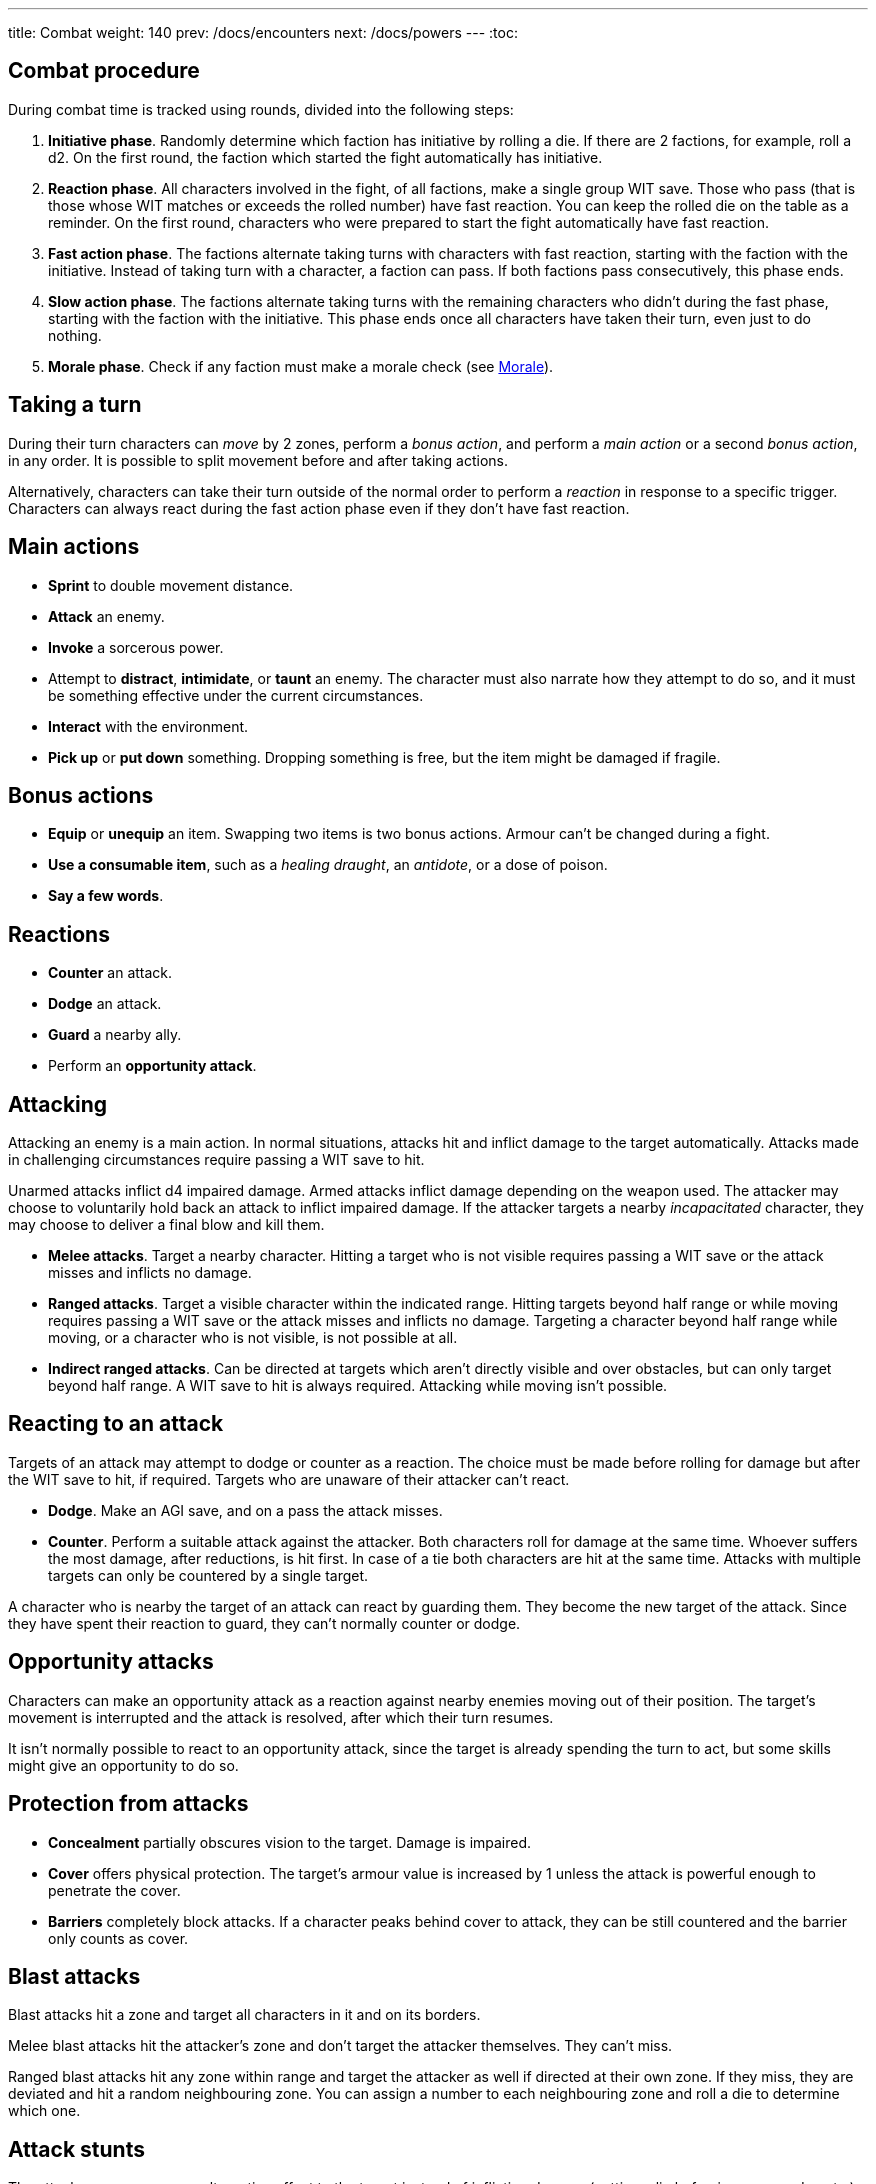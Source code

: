 ---
title: Combat
weight: 140
prev: /docs/encounters
next: /docs/powers
---
:toc:

== Combat procedure

During combat time is tracked using rounds, divided into the following steps:

. *Initiative phase*.
Randomly determine which faction has initiative by rolling a die.
If there are 2 factions, for example, roll a d2.
On the first round, the faction which started the fight automatically has initiative.

. *Reaction phase*.
All characters involved in the fight, of all factions, make a single group WIT save.
Those who pass (that is those whose WIT matches or exceeds the rolled number) have fast reaction.
You can keep the rolled die on the table as a reminder.
On the first round, characters who were prepared to start the fight automatically have fast reaction.

. *Fast action phase*.
The factions alternate taking turns with characters with fast reaction, starting with the faction with the initiative.
Instead of taking turn with a character, a faction can pass.
If both factions pass consecutively, this phase ends.

. *Slow action phase*.
The factions alternate taking turns with the remaining characters who didn't during the fast phase, starting with the faction with the initiative.
This phase ends once all characters have taken their turn, even just to do nothing.

. *Morale phase*.
Check if any faction must make a morale check (see <<_morale>>).


== Taking a turn

During their turn characters can _move_ by 2 zones, perform a _bonus action_, and perform a _main action_ or a second _bonus action_, in any order.
It is possible to split movement before and after taking actions.

Alternatively, characters can take their turn outside of the normal order to perform a _reaction_ in response to a specific trigger.
Characters can always react during the fast action phase even if they don't have fast reaction.


== Main actions

* *Sprint* to double movement distance.

* *Attack* an enemy.

* *Invoke* a sorcerous power.

* Attempt to *distract*, *intimidate*, or *taunt* an enemy.
The character must also narrate how they attempt to do so, and it must be something effective under the current circumstances.

* *Interact* with the environment.

* *Pick up* or *put down* something.
Dropping something is free, but the item might be damaged if fragile.


== Bonus actions

* *Equip* or *unequip* an item.
Swapping two items is two bonus actions.
Armour can't be changed during a fight.

* *Use a consumable item*, such as a _healing draught_, an _antidote_, or a dose of poison.

* *Say a few words*.


== Reactions

* *Counter* an attack.

* *Dodge* an attack.

* *Guard* a nearby ally.

* Perform an *opportunity attack*.


== Attacking

Attacking an enemy is a main action.
In normal situations, attacks hit and inflict damage to the target automatically.
Attacks made in challenging circumstances require passing a WIT save to hit.

Unarmed attacks inflict d4 impaired damage.
Armed attacks inflict damage depending on the weapon used.
The attacker may choose to voluntarily hold back an attack to inflict impaired damage.
If the attacker targets a nearby _incapacitated_ character, they may choose to deliver a final blow and kill them.

* *Melee attacks*.
Target a nearby character.
Hitting a target who is not visible requires passing a WIT save or the attack misses and inflicts no damage.

* *Ranged attacks*.
Target a visible character within the indicated range.
Hitting targets beyond half range or while moving requires passing a WIT save or the attack misses and inflicts no damage.
Targeting a character beyond half range while moving, or a character who is not visible, is not possible at all.

* *Indirect ranged attacks*.
Can be directed at targets which aren't directly visible and over obstacles, but can only target beyond half range.
A WIT save to hit is always required.
Attacking while moving isn't possible.


== Reacting to an attack

Targets of an attack may attempt to dodge or counter as a reaction.
The choice must be made before rolling for damage but after the WIT save to hit, if required.
Targets who are unaware of their attacker can't react.

* *Dodge*.
Make an AGI save, and on a pass the attack misses.

* *Counter*.
Perform a suitable attack against the attacker.
Both characters roll for damage at the same time.
Whoever suffers the most damage, after reductions, is hit first.
In case of a tie both characters are hit at the same time.
Attacks with multiple targets can only be countered by a single target.

A character who is nearby the target of an attack can react by guarding them.
They become the new target of the attack.
Since they have spent their reaction to guard, they can't normally counter or dodge.


== Opportunity attacks

Characters can make an opportunity attack as a reaction against nearby enemies moving out of their position.
The target's movement is interrupted and the attack is resolved, after which their turn resumes.

It isn't normally possible to react to an opportunity attack, since the target is already spending the turn to act, but some skills might give an opportunity to do so.


== Protection from attacks

* *Concealment* partially obscures vision to the target.
Damage is impaired.

* *Cover* offers physical protection.
The target's armour value is increased by 1 unless the attack is powerful enough to penetrate the cover.

* *Barriers* completely block attacks.
If a character peaks behind cover to attack, they can be still countered and the barrier only counts as cover.


== Blast attacks

Blast attacks hit a zone and target all characters in it and on its borders.

Melee blast attacks hit the attacker's zone and don't target the attacker themselves.
They can't miss.

Ranged blast attacks hit any zone within range and target the attacker as well if directed at their own zone.
If they miss, they are deviated and hit a random neighbouring zone.
You can assign a number to each neighbouring zone and roll a die to determine which one.


== Attack stunts

The attacker can propose an alternative effect to the target instead of inflicting damage (cutting a limb, forcing a surrender, etc.).
This must be done before the target decides whether to react but after the WIT save to hit, and the alternative effect must make sense and be approved by the GM.
The target can either accept the proposed effect or resolve the attack as normal.
It isn't possible to react if the effect is accepted.


== Non-lethal attacks

Non-lethal attacks don't inflict damage but instead force the target to pass a save or suffer negative consequences.
They can be dodged and countered and can be used to counter.
Since they inflict no damage they are always resolved last in case of a counter.

* *Disarm*.
A nearby target must pass a STR save or drop a weapon chosen by the attacker.

* *Grapple*.
A nearby target must pass a STR save or be grabbed by the attacker.
Grabbed characters are _entangled_ for as long as their enemy keeps hold of them.
Characters who are grabbing another character can move together with them and attack them while keeping hold, but doing anything else automatically frees the grabbed character.
They can also shove the grabbed character, freeing them but forcing them to move by half a zone and/or pushing them into a hazard in their zone.


== Sneaking in combat

Characters who launch an ambush are concealed at the start of the fight.
Hiding later during the fight requires being out of sight for a while or a major distraction.
The GM should keep the position of concealed characters hidden from the Players, and should control characters that they realistically ignore concealed Player characters.

Concealed characters are revealed when they make noise or become visible to the enemy.
Actions which might reveal a character include: attacking, invoking a power, talking, moving without sneaking, walking right in front of the enemy, etc.

Characters who are concealed at the start of the fight can take a bonus turn before the others.
Follow the normal round procedure, but characters who aren't concealed and are unaware of the concealed characters can't take their turn.
Characters attacked by concealed enemies are taken by surprise and can't react.


== Morale

Groups must make a morale check after being reduced to half or less their original number during a fight.
Characters fighting alone must do so after taking damage reducing their health to half or less the maximum.
Morale checks are made at the end of the round, during the morale phase.

Make a group WIT save: those who fail must surrender or retreat, but those who pass aren't subject to morale for the remainder of the stretch.
Characters who are immune to fear are also immune to morale.


== Surrendering

Characters can spend their turn to surrender, throwing their weapons away, putting their hands up, etc.
Their turn is wasted, but they might be spared by the enemy.
Surrendering characters who are harmed by the enemy can resume fighting normally even if they previously failed a morale check.


== Chases

Short chases can be played out using the combat rules.
Chases over long distances can be resolved with the fleeing character making a group AGI save: those who pass escape, those who fail are reached by the pursuers.
If the fleeing characters can move faster or keep the speed for longer, the save is not required.
If the opposite is true, escaping is impossible.


== Optional rule: the chaos of combat

These are optional rules you can use to represent the chaotic nature of combat and to reduce the amount of time spent to resolve fights if the Players like to strategise and think a lot.
If you prefer a more '`relaxed`' and tactical experience, feel free to ignore them.

* The Players aren't allowed to speak to each other unless their character spends a bonus action to say a short sentence.

* Each Player has 15 seconds to declare what they intend to do on their turn, otherwise they do nothing.
This doesn't include the time required to actually resolve the actions, take all the time you need for that.
